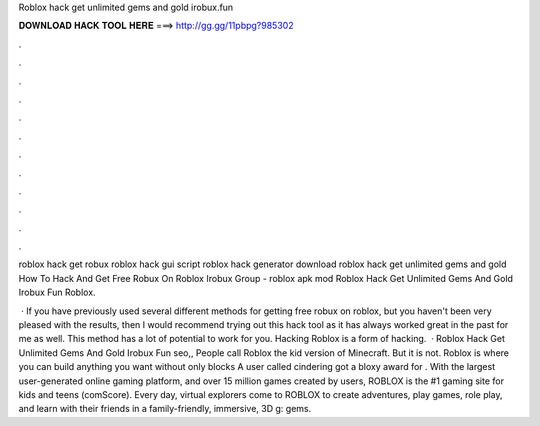Roblox hack get unlimited gems and gold irobux.fun



𝐃𝐎𝐖𝐍𝐋𝐎𝐀𝐃 𝐇𝐀𝐂𝐊 𝐓𝐎𝐎𝐋 𝐇𝐄𝐑𝐄 ===> http://gg.gg/11pbpg?985302



.



.



.



.



.



.



.



.



.



.



.



.

roblox hack get robux roblox hack gui script roblox hack generator download roblox hack get unlimited gems and gold  How To Hack And Get Free Robux On Roblox Irobux Group - roblox apk mod Roblox Hack Get Unlimited Gems And Gold Irobux Fun Roblox.

 · If you have previously used several different methods for getting free robux on roblox, but you haven't been very pleased with the results, then I would recommend trying out this hack tool as it has always worked great in the past for me as well. This method has a lot of potential to work for you. Hacking Roblox is a form of hacking.  · Roblox Hack Get Unlimited Gems And Gold Irobux Fun seo,, People call Roblox the kid version of Minecraft. But it is not. Roblox is where you can build anything you want without only blocks A user called cindering got a bloxy award for . With the largest user-generated online gaming platform, and over 15 million games created by users, ROBLOX is the #1 gaming site for kids and teens (comScore). Every day, virtual explorers come to ROBLOX to create adventures, play games, role play, and learn with their friends in a family-friendly, immersive, 3D g: gems.

